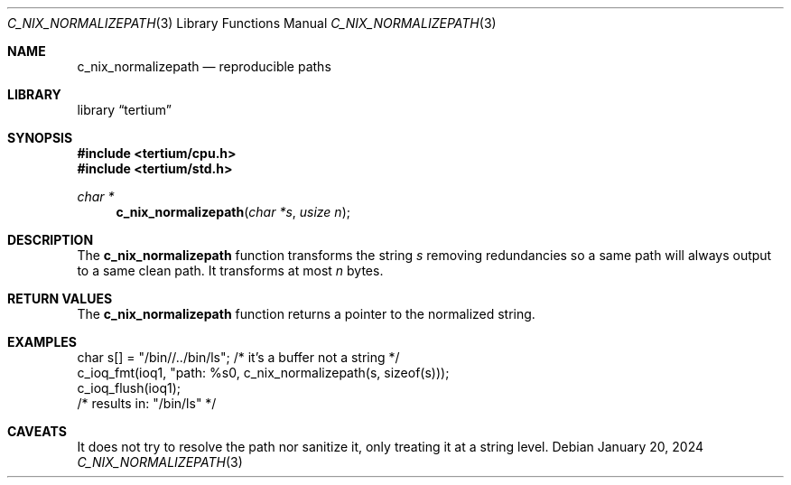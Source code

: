 .Dd $Mdocdate: January 20 2024 $
.Dt C_NIX_NORMALIZEPATH 3
.Os
.Sh NAME
.Nm c_nix_normalizepath
.Nd reproducible paths
.Sh LIBRARY
.Lb tertium
.Sh SYNOPSIS
.In tertium/cpu.h
.In tertium/std.h
.Ft char *
.Fn c_nix_normalizepath "char *s" "usize n"
.Sh DESCRIPTION
The
.Nm
function transforms the string
.Fa s
removing redundancies so a same path will always output to a
same clean path.
It transforms at most
.Fa n
bytes.
.Sh RETURN VALUES
The
.Nm
function returns a pointer to the normalized string.
.Sh EXAMPLES
.Bd -literal
char s[] = "/bin//../bin/ls"; /* it's a buffer not a string */
c_ioq_fmt(ioq1, "path: %s\n", c_nix_normalizepath(s, sizeof(s)));
c_ioq_flush(ioq1);
/* results in: "/bin/ls" */
.Ed
.Sh CAVEATS
It does not try to resolve the path nor sanitize it, only treating
it at a string level.

